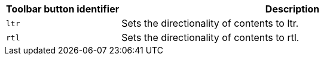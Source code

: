 [cols="1,3",options="header",]
|===
|Toolbar button identifier |Description
|`+ltr+` |Sets the directionality of contents to ltr.
|`+rtl+` |Sets the directionality of contents to rtl.
|===
